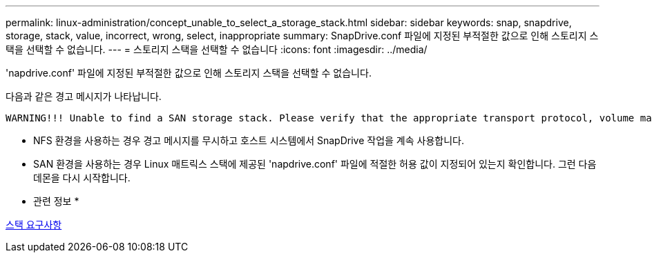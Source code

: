 ---
permalink: linux-administration/concept_unable_to_select_a_storage_stack.html 
sidebar: sidebar 
keywords: snap, snapdrive, storage, stack, value, incorrect, wrong, select, inappropriate 
summary: SnapDrive.conf 파일에 지정된 부적절한 값으로 인해 스토리지 스택을 선택할 수 없습니다. 
---
= 스토리지 스택을 선택할 수 없습니다
:icons: font
:imagesdir: ../media/


[role="lead"]
'napdrive.conf' 파일에 지정된 부적절한 값으로 인해 스토리지 스택을 선택할 수 없습니다.

다음과 같은 경고 메시지가 나타납니다.

[listing]
----
WARNING!!! Unable to find a SAN storage stack. Please verify that the appropriate transport protocol, volume manager, file system and multipathing type are installed and configured in the system. If NFS is being used, this warning message can be ignored.
----
* NFS 환경을 사용하는 경우 경고 메시지를 무시하고 호스트 시스템에서 SnapDrive 작업을 계속 사용합니다.
* SAN 환경을 사용하는 경우 Linux 매트릭스 스택에 제공된 'napdrive.conf' 파일에 적절한 허용 값이 지정되어 있는지 확인합니다. 그런 다음 데몬을 다시 시작합니다.


* 관련 정보 *

xref:reference_stack_requirements.adoc[스택 요구사항]
